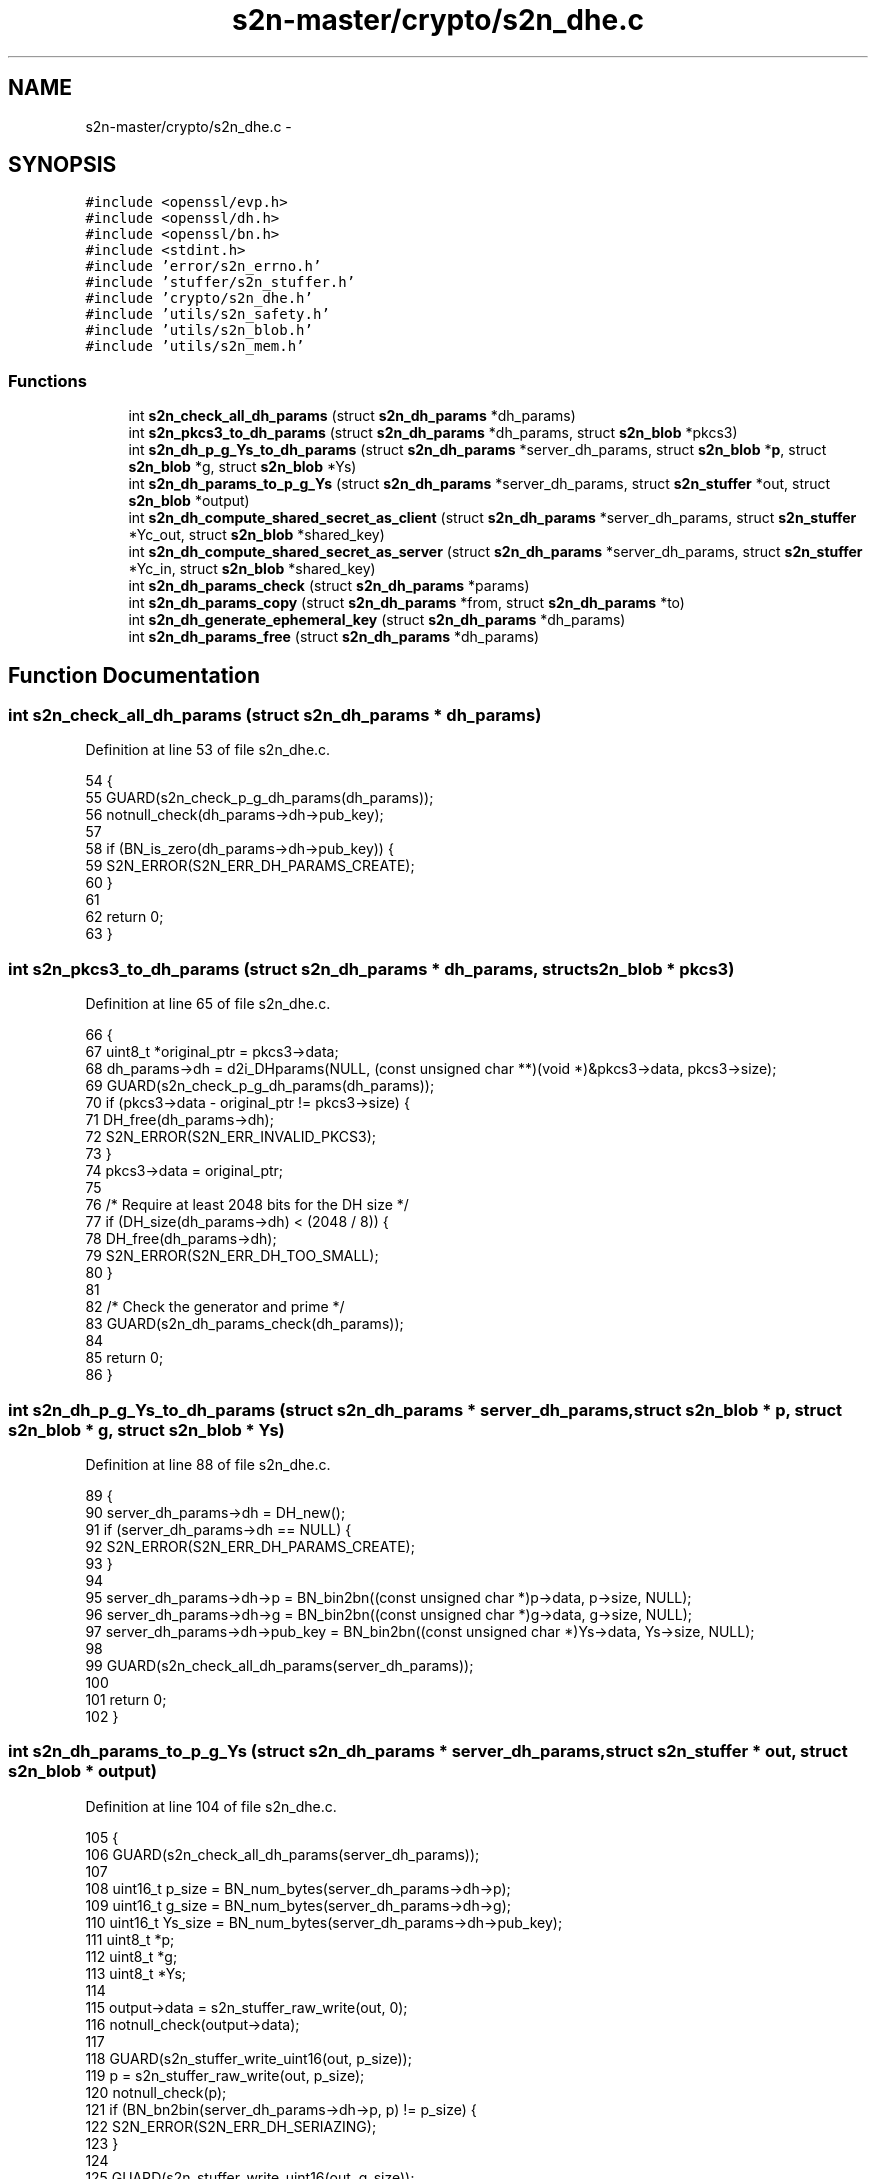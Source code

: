 .TH "s2n-master/crypto/s2n_dhe.c" 3 "Fri Aug 19 2016" "s2n-doxygen-full" \" -*- nroff -*-
.ad l
.nh
.SH NAME
s2n-master/crypto/s2n_dhe.c \- 
.SH SYNOPSIS
.br
.PP
\fC#include <openssl/evp\&.h>\fP
.br
\fC#include <openssl/dh\&.h>\fP
.br
\fC#include <openssl/bn\&.h>\fP
.br
\fC#include <stdint\&.h>\fP
.br
\fC#include 'error/s2n_errno\&.h'\fP
.br
\fC#include 'stuffer/s2n_stuffer\&.h'\fP
.br
\fC#include 'crypto/s2n_dhe\&.h'\fP
.br
\fC#include 'utils/s2n_safety\&.h'\fP
.br
\fC#include 'utils/s2n_blob\&.h'\fP
.br
\fC#include 'utils/s2n_mem\&.h'\fP
.br

.SS "Functions"

.in +1c
.ti -1c
.RI "int \fBs2n_check_all_dh_params\fP (struct \fBs2n_dh_params\fP *dh_params)"
.br
.ti -1c
.RI "int \fBs2n_pkcs3_to_dh_params\fP (struct \fBs2n_dh_params\fP *dh_params, struct \fBs2n_blob\fP *pkcs3)"
.br
.ti -1c
.RI "int \fBs2n_dh_p_g_Ys_to_dh_params\fP (struct \fBs2n_dh_params\fP *server_dh_params, struct \fBs2n_blob\fP *\fBp\fP, struct \fBs2n_blob\fP *g, struct \fBs2n_blob\fP *Ys)"
.br
.ti -1c
.RI "int \fBs2n_dh_params_to_p_g_Ys\fP (struct \fBs2n_dh_params\fP *server_dh_params, struct \fBs2n_stuffer\fP *out, struct \fBs2n_blob\fP *output)"
.br
.ti -1c
.RI "int \fBs2n_dh_compute_shared_secret_as_client\fP (struct \fBs2n_dh_params\fP *server_dh_params, struct \fBs2n_stuffer\fP *Yc_out, struct \fBs2n_blob\fP *shared_key)"
.br
.ti -1c
.RI "int \fBs2n_dh_compute_shared_secret_as_server\fP (struct \fBs2n_dh_params\fP *server_dh_params, struct \fBs2n_stuffer\fP *Yc_in, struct \fBs2n_blob\fP *shared_key)"
.br
.ti -1c
.RI "int \fBs2n_dh_params_check\fP (struct \fBs2n_dh_params\fP *params)"
.br
.ti -1c
.RI "int \fBs2n_dh_params_copy\fP (struct \fBs2n_dh_params\fP *from, struct \fBs2n_dh_params\fP *to)"
.br
.ti -1c
.RI "int \fBs2n_dh_generate_ephemeral_key\fP (struct \fBs2n_dh_params\fP *dh_params)"
.br
.ti -1c
.RI "int \fBs2n_dh_params_free\fP (struct \fBs2n_dh_params\fP *dh_params)"
.br
.in -1c
.SH "Function Documentation"
.PP 
.SS "int s2n_check_all_dh_params (struct \fBs2n_dh_params\fP * dh_params)"

.PP
Definition at line 53 of file s2n_dhe\&.c\&.
.PP
.nf
54 {
55     GUARD(s2n_check_p_g_dh_params(dh_params));
56     notnull_check(dh_params->dh->pub_key);
57 
58     if (BN_is_zero(dh_params->dh->pub_key)) {
59         S2N_ERROR(S2N_ERR_DH_PARAMS_CREATE);
60     }
61 
62     return 0;
63 }
.fi
.SS "int s2n_pkcs3_to_dh_params (struct \fBs2n_dh_params\fP * dh_params, struct \fBs2n_blob\fP * pkcs3)"

.PP
Definition at line 65 of file s2n_dhe\&.c\&.
.PP
.nf
66 {
67     uint8_t *original_ptr = pkcs3->data;
68     dh_params->dh = d2i_DHparams(NULL, (const unsigned char **)(void *)&pkcs3->data, pkcs3->size);
69     GUARD(s2n_check_p_g_dh_params(dh_params));
70     if (pkcs3->data - original_ptr != pkcs3->size) {
71         DH_free(dh_params->dh);
72         S2N_ERROR(S2N_ERR_INVALID_PKCS3);
73     }
74     pkcs3->data = original_ptr;
75 
76     /* Require at least 2048 bits for the DH size */
77     if (DH_size(dh_params->dh) < (2048 / 8)) {
78         DH_free(dh_params->dh);
79         S2N_ERROR(S2N_ERR_DH_TOO_SMALL);
80     }
81 
82     /* Check the generator and prime */
83     GUARD(s2n_dh_params_check(dh_params));
84 
85     return 0;
86 }
.fi
.SS "int s2n_dh_p_g_Ys_to_dh_params (struct \fBs2n_dh_params\fP * server_dh_params, struct \fBs2n_blob\fP * p, struct \fBs2n_blob\fP * g, struct \fBs2n_blob\fP * Ys)"

.PP
Definition at line 88 of file s2n_dhe\&.c\&.
.PP
.nf
89 {
90     server_dh_params->dh = DH_new();
91     if (server_dh_params->dh == NULL) {
92         S2N_ERROR(S2N_ERR_DH_PARAMS_CREATE);
93     }
94 
95     server_dh_params->dh->p = BN_bin2bn((const unsigned char *)p->data, p->size, NULL);
96     server_dh_params->dh->g = BN_bin2bn((const unsigned char *)g->data, g->size, NULL);
97     server_dh_params->dh->pub_key = BN_bin2bn((const unsigned char *)Ys->data, Ys->size, NULL);
98 
99     GUARD(s2n_check_all_dh_params(server_dh_params));
100 
101     return 0;
102 }
.fi
.SS "int s2n_dh_params_to_p_g_Ys (struct \fBs2n_dh_params\fP * server_dh_params, struct \fBs2n_stuffer\fP * out, struct \fBs2n_blob\fP * output)"

.PP
Definition at line 104 of file s2n_dhe\&.c\&.
.PP
.nf
105 {
106     GUARD(s2n_check_all_dh_params(server_dh_params));
107 
108     uint16_t p_size = BN_num_bytes(server_dh_params->dh->p);
109     uint16_t g_size = BN_num_bytes(server_dh_params->dh->g);
110     uint16_t Ys_size = BN_num_bytes(server_dh_params->dh->pub_key);
111     uint8_t *p;
112     uint8_t *g;
113     uint8_t *Ys;
114 
115     output->data = s2n_stuffer_raw_write(out, 0);
116     notnull_check(output->data);
117 
118     GUARD(s2n_stuffer_write_uint16(out, p_size));
119     p = s2n_stuffer_raw_write(out, p_size);
120     notnull_check(p);
121     if (BN_bn2bin(server_dh_params->dh->p, p) != p_size) {
122         S2N_ERROR(S2N_ERR_DH_SERIAZING);
123     }
124 
125     GUARD(s2n_stuffer_write_uint16(out, g_size));
126     g = s2n_stuffer_raw_write(out, g_size);
127     notnull_check(g);
128     if (BN_bn2bin(server_dh_params->dh->g, g) != g_size) {
129         S2N_ERROR(S2N_ERR_DH_SERIAZING);
130     }
131 
132     GUARD(s2n_stuffer_write_uint16(out, Ys_size));
133     Ys = s2n_stuffer_raw_write(out, Ys_size);
134     notnull_check(Ys);
135     if (BN_bn2bin(server_dh_params->dh->pub_key, Ys) != Ys_size) {
136         S2N_ERROR(S2N_ERR_DH_SERIAZING);
137     }
138 
139     output->size = p_size + 2 + g_size + 2 + Ys_size + 2;
140 
141     return 0;
142 }
.fi
.SS "int s2n_dh_compute_shared_secret_as_client (struct \fBs2n_dh_params\fP * server_dh_params, struct \fBs2n_stuffer\fP * Yc_out, struct \fBs2n_blob\fP * shared_key)"

.PP
Definition at line 144 of file s2n_dhe\&.c\&.
.PP
.nf
145 {
146     struct s2n_dh_params client_params;
147     uint8_t *public_key;
148     uint16_t public_key_size;
149     int shared_key_size;
150 
151     GUARD(s2n_dh_params_check(server_dh_params));
152     GUARD(s2n_dh_params_copy(server_dh_params, &client_params));
153     GUARD(s2n_dh_generate_ephemeral_key(&client_params));
154     GUARD(s2n_alloc(shared_key, DH_size(server_dh_params->dh)));
155 
156     public_key_size = BN_num_bytes(client_params\&.dh->pub_key);
157     GUARD(s2n_stuffer_write_uint16(Yc_out, public_key_size));
158     public_key = s2n_stuffer_raw_write(Yc_out, public_key_size);
159     if (public_key == NULL) {
160         GUARD(s2n_free(shared_key));
161         GUARD(s2n_dh_params_free(&client_params));
162         S2N_ERROR(S2N_ERR_DH_WRITING_PUBLIC_KEY);
163     }
164 
165     if (BN_bn2bin(client_params\&.dh->pub_key, public_key) != public_key_size) {
166         GUARD(s2n_free(shared_key));
167         GUARD(s2n_dh_params_free(&client_params));
168         S2N_ERROR(S2N_ERR_DH_COPYING_PUBLIC_KEY);
169     }
170 
171     shared_key_size = DH_compute_key(shared_key->data, server_dh_params->dh->pub_key, client_params\&.dh);
172     if (shared_key_size < 0) {
173         GUARD(s2n_free(shared_key));
174         GUARD(s2n_dh_params_free(&client_params));
175         S2N_ERROR(S2N_ERR_DH_SHARED_SECRET);
176     }
177 
178     shared_key->size = shared_key_size;
179 
180     GUARD(s2n_dh_params_free(&client_params));
181 
182     return 0;
183 }
.fi
.SS "int s2n_dh_compute_shared_secret_as_server (struct \fBs2n_dh_params\fP * server_dh_params, struct \fBs2n_stuffer\fP * Yc_in, struct \fBs2n_blob\fP * shared_key)"

.PP
Definition at line 185 of file s2n_dhe\&.c\&.
.PP
.nf
186 {
187     uint16_t Yc_length;
188     struct s2n_blob Yc;
189     int shared_key_size;
190     BIGNUM *pub_key;
191 
192     GUARD(s2n_check_all_dh_params(server_dh_params));
193 
194     GUARD(s2n_stuffer_read_uint16(Yc_in, &Yc_length));
195     Yc\&.size = Yc_length;
196     Yc\&.data = s2n_stuffer_raw_read(Yc_in, Yc\&.size);
197     notnull_check(Yc\&.data);
198 
199     pub_key = BN_bin2bn((const unsigned char *)Yc\&.data, Yc\&.size, NULL);
200     notnull_check(pub_key);
201     GUARD(s2n_alloc(shared_key, DH_size(server_dh_params->dh)));
202 
203     shared_key_size = DH_compute_key(shared_key->data, pub_key, server_dh_params->dh);
204     if (shared_key_size <= 0) {
205         BN_free(pub_key);
206         S2N_ERROR(S2N_ERR_DH_SHARED_SECRET);
207     }
208 
209     shared_key->size = shared_key_size;
210 
211     BN_free(pub_key);
212 
213     return 0;
214 }
.fi
.SS "int s2n_dh_params_check (struct \fBs2n_dh_params\fP * params)"

.PP
Definition at line 216 of file s2n_dhe\&.c\&.
.PP
.nf
217 {
218     int codes = 0;
219 
220     if (DH_check(params->dh, &codes) == 0) {
221         S2N_ERROR(S2N_ERR_DH_PARAMETER_CHECK);
222     }
223 
224     if (codes != 0) {
225         S2N_ERROR(S2N_ERR_DH_PARAMETER_CHECK);
226     }
227 
228     return 0;
229 }
.fi
.SS "int s2n_dh_params_copy (struct \fBs2n_dh_params\fP * from, struct \fBs2n_dh_params\fP * to)"

.PP
Definition at line 231 of file s2n_dhe\&.c\&.
.PP
.nf
232 {
233     GUARD(s2n_check_p_g_dh_params(from));
234 
235     to->dh = DHparams_dup(from->dh);
236     if (to->dh == NULL) {
237         S2N_ERROR(S2N_ERR_DH_COPYING_PARAMETERS);
238     }
239 
240     return 0;
241 }
.fi
.SS "int s2n_dh_generate_ephemeral_key (struct \fBs2n_dh_params\fP * dh_params)"

.PP
Definition at line 243 of file s2n_dhe\&.c\&.
.PP
.nf
244 {
245     GUARD(s2n_check_p_g_dh_params(dh_params));
246 
247     if (DH_generate_key(dh_params->dh) == 0) {
248         S2N_ERROR(S2N_ERR_DH_GENERATING_PARAMETERS);
249     }
250 
251     return 0;
252 }
.fi
.SS "int s2n_dh_params_free (struct \fBs2n_dh_params\fP * dh_params)"

.PP
Definition at line 254 of file s2n_dhe\&.c\&.
.PP
.nf
255 {
256     notnull_check(dh_params);
257     DH_free(dh_params->dh);
258     dh_params->dh = NULL;
259 
260     return 0;
261 }
.fi
.SH "Author"
.PP 
Generated automatically by Doxygen for s2n-doxygen-full from the source code\&.
